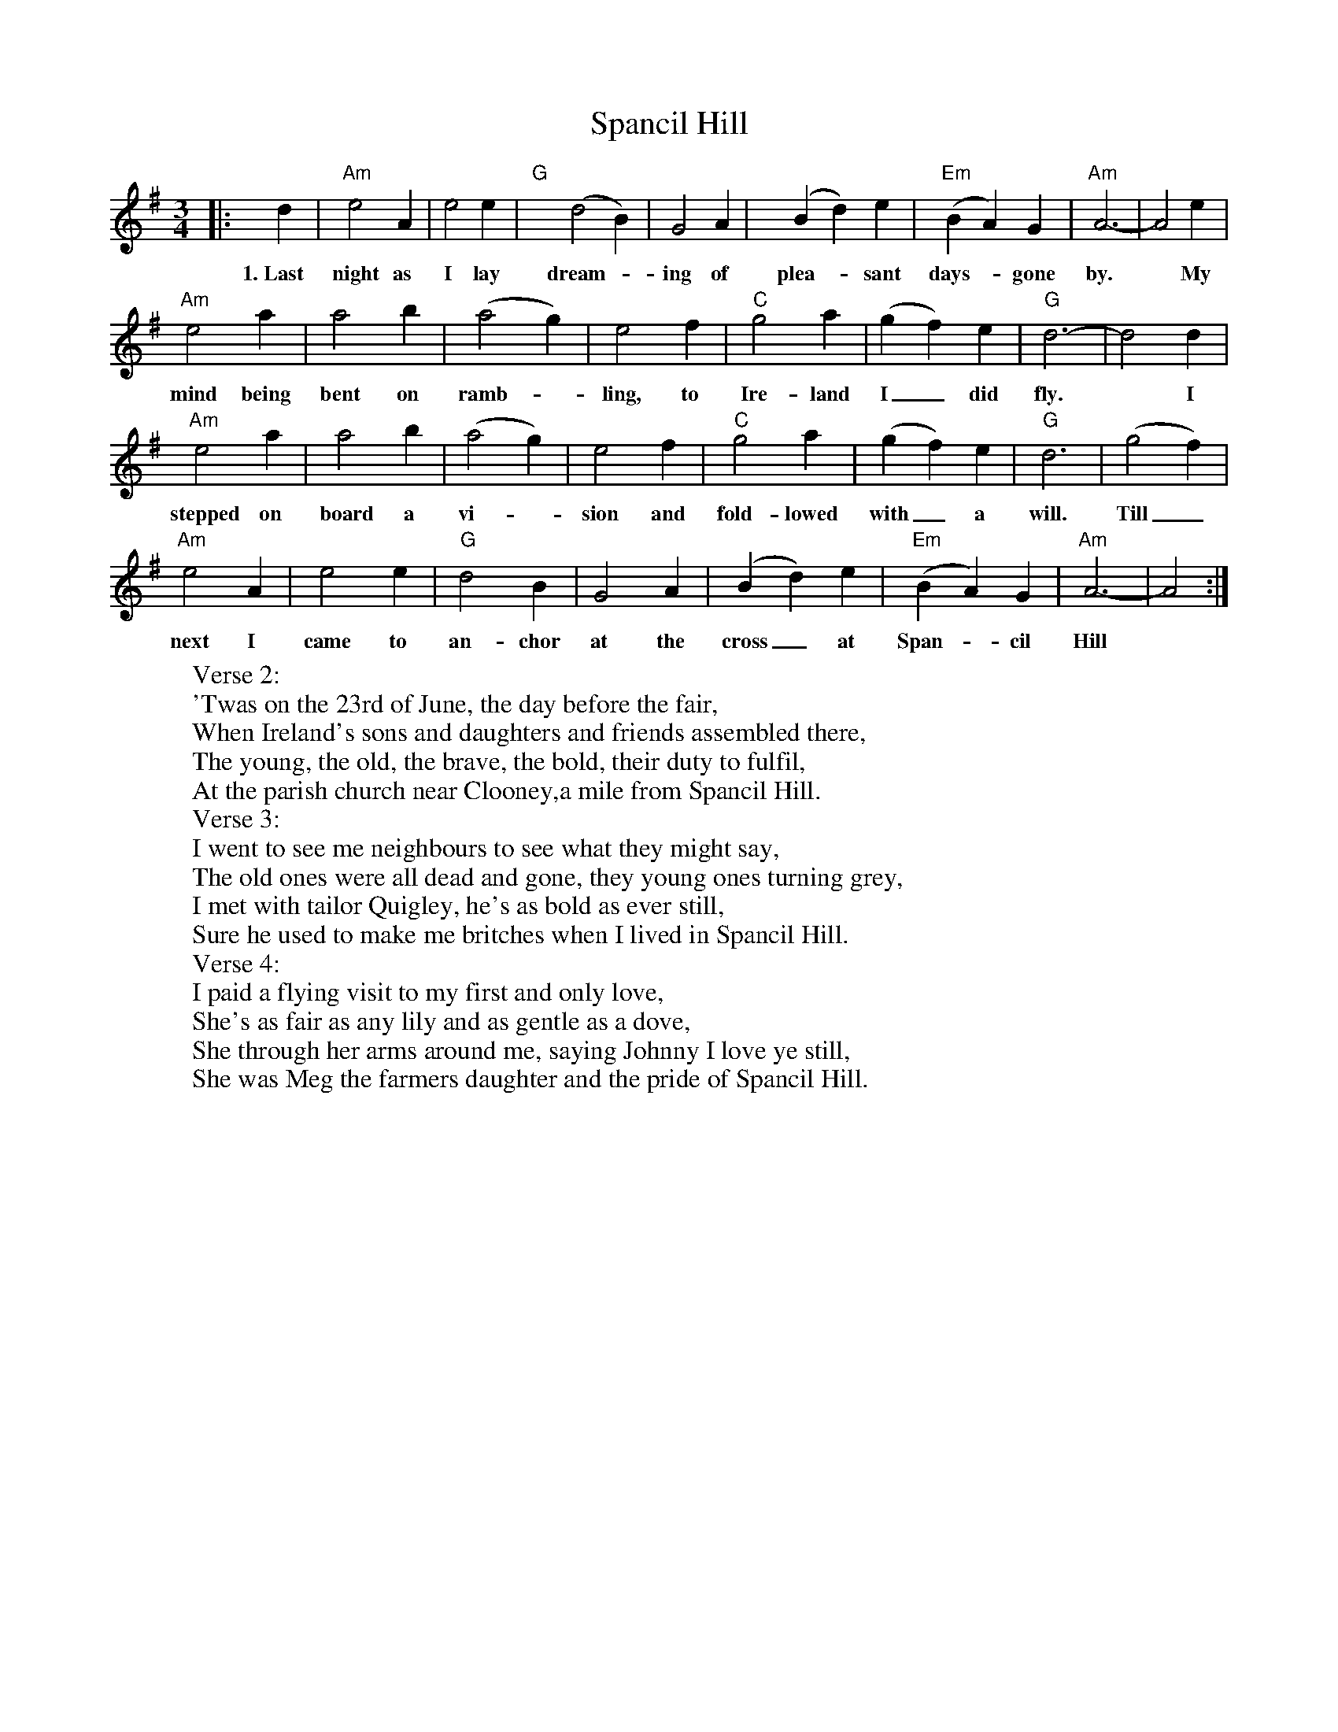 X: 4
T: Spancil Hill
Z: BenH
S: https://thesession.org/tunes/1559#setting25615
R: waltz
M: 3/4
L: 1/8
K: Ador
|: d2 |"Am" e4 A2 | e4 e2 | "G" y (d4 B2) | G4 A2 | y (B2 d2) e2 | "Em" (B2 A2) G2 | "Am" A6- | A4 e2 |
w: 1.~Last night as I lay dream--ing of plea--sant days-- gone by. * My
"Am" e4 a2 | a4 b2 | (a4 g2) | e4 f2 | "C" g4 a2 | (g2 f2) e2 | "G" d6- | d4 d2 |
w: mind being bent on ramb--ling, to Ire-land I_ did fly. * I
"Am" e4 a2 | a4 b2 | (a4 g2) | e4 f2 | "C" g4 a2 | (g2 f2) e2 | "G" d6 | (g4 f2) |
w: stepped on board a vi--sion and fold-lowed with_ a will. Till_
"Am" e4 A2 | e4 e2 | "G" d4 B2 | G4 A2 | (B2 d2) e2 | "Em" (B2 A2) G2 | "Am" A6- | A4 :|
w: next I came to an-chor at the cross_ at Span--cil Hill
W: Verse 2:
W: 'Twas on the 23rd of June, the day before the fair,
W: When Ireland's sons and daughters and friends assembled there,
W: The young, the old, the brave, the bold, their duty to fulfil,
W: At the parish church near Clooney,a mile from Spancil Hill.
W: Verse 3:
W: I went to see me neighbours to see what they might say,
W: The old ones were all dead and gone, they young ones turning grey,
W: I met with tailor Quigley, he's as bold as ever still,
W: Sure he used to make me britches when I lived in Spancil Hill.
W: Verse 4:
W: I paid a flying visit to my first and only love,
W: She's as fair as any lily and as gentle as a dove,
W: She through her arms around me, saying Johnny I love ye still,
W: She was Meg the farmers daughter and the pride of Spancil Hill.
